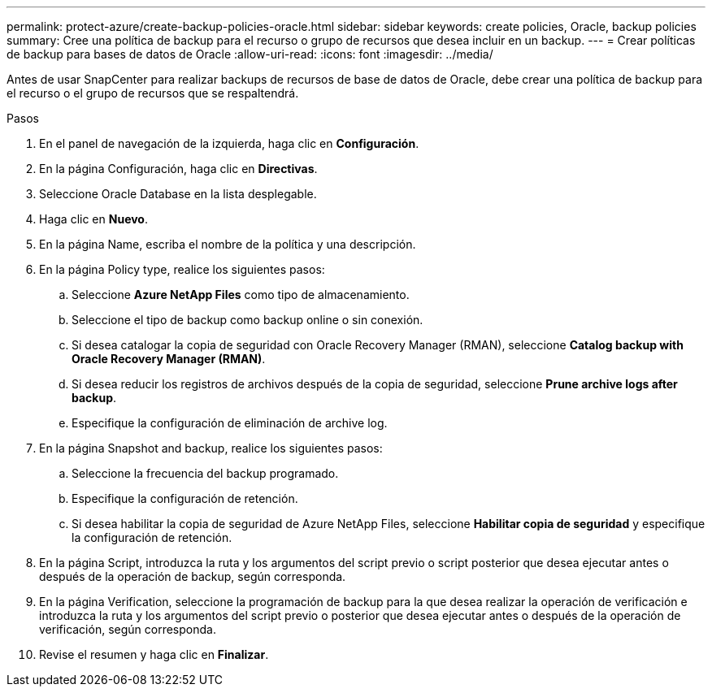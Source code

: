 ---
permalink: protect-azure/create-backup-policies-oracle.html 
sidebar: sidebar 
keywords: create policies, Oracle, backup policies 
summary: Cree una política de backup para el recurso o grupo de recursos que desea incluir en un backup. 
---
= Crear políticas de backup para bases de datos de Oracle
:allow-uri-read: 
:icons: font
:imagesdir: ../media/


[role="lead"]
Antes de usar SnapCenter para realizar backups de recursos de base de datos de Oracle, debe crear una política de backup para el recurso o el grupo de recursos que se respaltendrá.

.Pasos
. En el panel de navegación de la izquierda, haga clic en *Configuración*.
. En la página Configuración, haga clic en *Directivas*.
. Seleccione Oracle Database en la lista desplegable.
. Haga clic en *Nuevo*.
. En la página Name, escriba el nombre de la política y una descripción.
. En la página Policy type, realice los siguientes pasos:
+
.. Seleccione *Azure NetApp Files* como tipo de almacenamiento.
.. Seleccione el tipo de backup como backup online o sin conexión.
.. Si desea catalogar la copia de seguridad con Oracle Recovery Manager (RMAN), seleccione *Catalog backup with Oracle Recovery Manager (RMAN)*.
.. Si desea reducir los registros de archivos después de la copia de seguridad, seleccione *Prune archive logs after backup*.
.. Especifique la configuración de eliminación de archive log.


. En la página Snapshot and backup, realice los siguientes pasos:
+
.. Seleccione la frecuencia del backup programado.
.. Especifique la configuración de retención.
.. Si desea habilitar la copia de seguridad de Azure NetApp Files, seleccione *Habilitar copia de seguridad* y especifique la configuración de retención.


. En la página Script, introduzca la ruta y los argumentos del script previo o script posterior que desea ejecutar antes o después de la operación de backup, según corresponda.
. En la página Verification, seleccione la programación de backup para la que desea realizar la operación de verificación e introduzca la ruta y los argumentos del script previo o posterior que desea ejecutar antes o después de la operación de verificación, según corresponda.
. Revise el resumen y haga clic en *Finalizar*.


